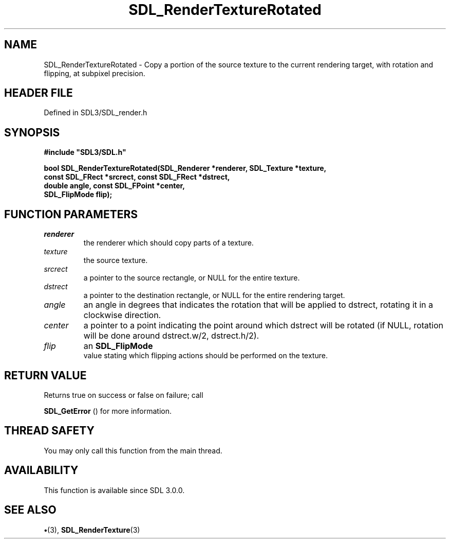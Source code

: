 .\" This manpage content is licensed under Creative Commons
.\"  Attribution 4.0 International (CC BY 4.0)
.\"   https://creativecommons.org/licenses/by/4.0/
.\" This manpage was generated from SDL's wiki page for SDL_RenderTextureRotated:
.\"   https://wiki.libsdl.org/SDL_RenderTextureRotated
.\" Generated with SDL/build-scripts/wikiheaders.pl
.\"  revision SDL-preview-3.1.3
.\" Please report issues in this manpage's content at:
.\"   https://github.com/libsdl-org/sdlwiki/issues/new
.\" Please report issues in the generation of this manpage from the wiki at:
.\"   https://github.com/libsdl-org/SDL/issues/new?title=Misgenerated%20manpage%20for%20SDL_RenderTextureRotated
.\" SDL can be found at https://libsdl.org/
.de URL
\$2 \(laURL: \$1 \(ra\$3
..
.if \n[.g] .mso www.tmac
.TH SDL_RenderTextureRotated 3 "SDL 3.1.3" "Simple Directmedia Layer" "SDL3 FUNCTIONS"
.SH NAME
SDL_RenderTextureRotated \- Copy a portion of the source texture to the current rendering target, with rotation and flipping, at subpixel precision\[char46]
.SH HEADER FILE
Defined in SDL3/SDL_render\[char46]h

.SH SYNOPSIS
.nf
.B #include \(dqSDL3/SDL.h\(dq
.PP
.BI "bool SDL_RenderTextureRotated(SDL_Renderer *renderer, SDL_Texture *texture,
.BI "                         const SDL_FRect *srcrect, const SDL_FRect *dstrect,
.BI "                         double angle, const SDL_FPoint *center,
.BI "                         SDL_FlipMode flip);
.fi
.SH FUNCTION PARAMETERS
.TP
.I renderer
the renderer which should copy parts of a texture\[char46]
.TP
.I texture
the source texture\[char46]
.TP
.I srcrect
a pointer to the source rectangle, or NULL for the entire texture\[char46]
.TP
.I dstrect
a pointer to the destination rectangle, or NULL for the entire rendering target\[char46]
.TP
.I angle
an angle in degrees that indicates the rotation that will be applied to dstrect, rotating it in a clockwise direction\[char46]
.TP
.I center
a pointer to a point indicating the point around which dstrect will be rotated (if NULL, rotation will be done around dstrect\[char46]w/2, dstrect\[char46]h/2)\[char46]
.TP
.I flip
an 
.BR SDL_FlipMode
 value stating which flipping actions should be performed on the texture\[char46]
.SH RETURN VALUE
Returns true on success or false on failure; call

.BR SDL_GetError
() for more information\[char46]

.SH THREAD SAFETY
You may only call this function from the main thread\[char46]

.SH AVAILABILITY
This function is available since SDL 3\[char46]0\[char46]0\[char46]

.SH SEE ALSO
.BR \(bu (3),
.BR SDL_RenderTexture (3)
